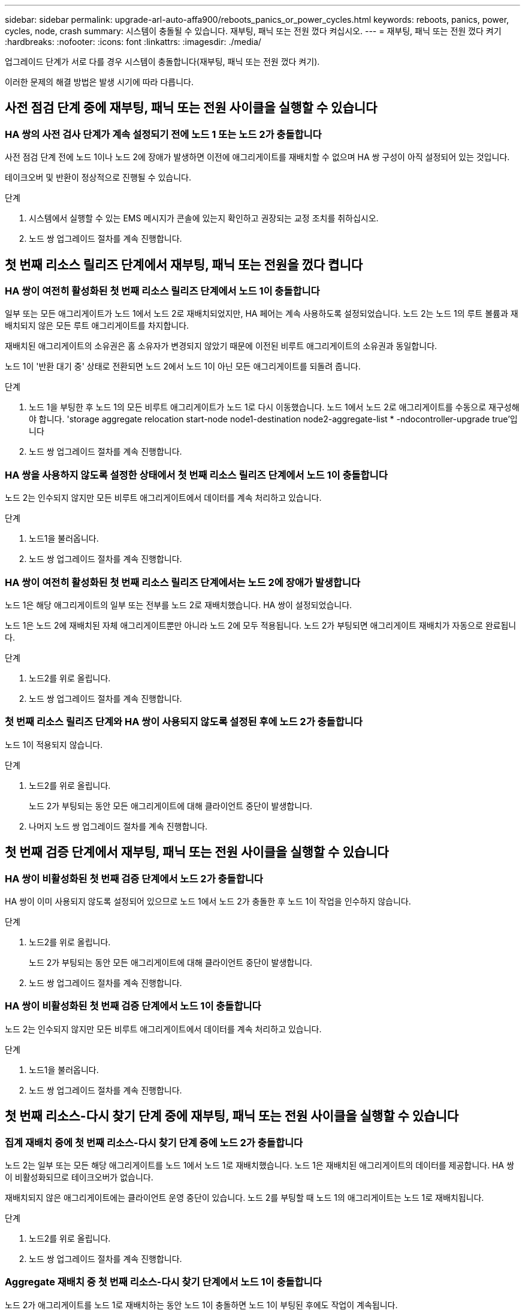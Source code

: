 ---
sidebar: sidebar 
permalink: upgrade-arl-auto-affa900/reboots_panics_or_power_cycles.html 
keywords: reboots, panics, power, cycles, node, crash 
summary: 시스템이 충돌될 수 있습니다. 재부팅, 패닉 또는 전원 껐다 켜십시오. 
---
= 재부팅, 패닉 또는 전원 껐다 켜기
:hardbreaks:
:nofooter: 
:icons: font
:linkattrs: 
:imagesdir: ./media/


[role="lead"]
업그레이드 단계가 서로 다를 경우 시스템이 충돌합니다(재부팅, 패닉 또는 전원 껐다 켜기).

이러한 문제의 해결 방법은 발생 시기에 따라 다릅니다.



== 사전 점검 단계 중에 재부팅, 패닉 또는 전원 사이클을 실행할 수 있습니다



=== HA 쌍의 사전 검사 단계가 계속 설정되기 전에 노드 1 또는 노드 2가 충돌합니다

사전 점검 단계 전에 노드 1이나 노드 2에 장애가 발생하면 이전에 애그리게이트를 재배치할 수 없으며 HA 쌍 구성이 아직 설정되어 있는 것입니다.

테이크오버 및 반환이 정상적으로 진행될 수 있습니다.

.단계
. 시스템에서 실행할 수 있는 EMS 메시지가 콘솔에 있는지 확인하고 권장되는 교정 조치를 취하십시오.
. 노드 쌍 업그레이드 절차를 계속 진행합니다.




== 첫 번째 리소스 릴리즈 단계에서 재부팅, 패닉 또는 전원을 껐다 켭니다



=== HA 쌍이 여전히 활성화된 첫 번째 리소스 릴리즈 단계에서 노드 1이 충돌합니다

일부 또는 모든 애그리게이트가 노드 1에서 노드 2로 재배치되었지만, HA 페어는 계속 사용하도록 설정되었습니다. 노드 2는 노드 1의 루트 볼륨과 재배치되지 않은 모든 루트 애그리게이트를 차지합니다.

재배치된 애그리게이트의 소유권은 홈 소유자가 변경되지 않았기 때문에 이전된 비루트 애그리게이트의 소유권과 동일합니다.

노드 1이 '반환 대기 중' 상태로 전환되면 노드 2에서 노드 1이 아닌 모든 애그리게이트를 되돌려 줍니다.

.단계
. 노드 1을 부팅한 후 노드 1의 모든 비루트 애그리게이트가 노드 1로 다시 이동했습니다. 노드 1에서 노드 2로 애그리게이트를 수동으로 재구성해야 합니다. 'storage aggregate relocation start-node node1-destination node2-aggregate-list * -ndocontroller-upgrade true'입니다
. 노드 쌍 업그레이드 절차를 계속 진행합니다.




=== HA 쌍을 사용하지 않도록 설정한 상태에서 첫 번째 리소스 릴리즈 단계에서 노드 1이 충돌합니다

노드 2는 인수되지 않지만 모든 비루트 애그리게이트에서 데이터를 계속 처리하고 있습니다.

.단계
. 노드1을 불러옵니다.
. 노드 쌍 업그레이드 절차를 계속 진행합니다.




=== HA 쌍이 여전히 활성화된 첫 번째 리소스 릴리즈 단계에서는 노드 2에 장애가 발생합니다

노드 1은 해당 애그리게이트의 일부 또는 전부를 노드 2로 재배치했습니다. HA 쌍이 설정되었습니다.

노드 1은 노드 2에 재배치된 자체 애그리게이트뿐만 아니라 노드 2에 모두 적용됩니다. 노드 2가 부팅되면 애그리게이트 재배치가 자동으로 완료됩니다.

.단계
. 노드2를 위로 올립니다.
. 노드 쌍 업그레이드 절차를 계속 진행합니다.




=== 첫 번째 리소스 릴리즈 단계와 HA 쌍이 사용되지 않도록 설정된 후에 노드 2가 충돌합니다

노드 1이 적용되지 않습니다.

.단계
. 노드2를 위로 올립니다.
+
노드 2가 부팅되는 동안 모든 애그리게이트에 대해 클라이언트 중단이 발생합니다.

. 나머지 노드 쌍 업그레이드 절차를 계속 진행합니다.




== 첫 번째 검증 단계에서 재부팅, 패닉 또는 전원 사이클을 실행할 수 있습니다



=== HA 쌍이 비활성화된 첫 번째 검증 단계에서 노드 2가 충돌합니다

HA 쌍이 이미 사용되지 않도록 설정되어 있으므로 노드 1에서 노드 2가 충돌한 후 노드 1이 작업을 인수하지 않습니다.

.단계
. 노드2를 위로 올립니다.
+
노드 2가 부팅되는 동안 모든 애그리게이트에 대해 클라이언트 중단이 발생합니다.

. 노드 쌍 업그레이드 절차를 계속 진행합니다.




=== HA 쌍이 비활성화된 첫 번째 검증 단계에서 노드 1이 충돌합니다

노드 2는 인수되지 않지만 모든 비루트 애그리게이트에서 데이터를 계속 처리하고 있습니다.

.단계
. 노드1을 불러옵니다.
. 노드 쌍 업그레이드 절차를 계속 진행합니다.




== 첫 번째 리소스-다시 찾기 단계 중에 재부팅, 패닉 또는 전원 사이클을 실행할 수 있습니다



=== 집계 재배치 중에 첫 번째 리소스-다시 찾기 단계 중에 노드 2가 충돌합니다

노드 2는 일부 또는 모든 해당 애그리게이트를 노드 1에서 노드 1로 재배치했습니다. 노드 1은 재배치된 애그리게이트의 데이터를 제공합니다. HA 쌍이 비활성화되므로 테이크오버가 없습니다.

재배치되지 않은 애그리게이트에는 클라이언트 운영 중단이 있습니다. 노드 2를 부팅할 때 노드 1의 애그리게이트는 노드 1로 재배치됩니다.

.단계
. 노드2를 위로 올립니다.
. 노드 쌍 업그레이드 절차를 계속 진행합니다.




=== Aggregate 재배치 중 첫 번째 리소스-다시 찾기 단계에서 노드 1이 충돌합니다

노드 2가 애그리게이트를 노드 1로 재배치하는 동안 노드 1이 충돌하면 노드 1이 부팅된 후에도 작업이 계속됩니다.

노드 2는 계속해서 나머지 애그리게이트를 제공하지만, 노드 1에 이미 재배치된 애그리게이트는 노드 1이 부팅되는 동안 클라이언트 중단을 겪게 됩니다.

.단계
. 노드1을 불러옵니다.
. 컨트롤러 업그레이드를 계속합니다.




== 사후 검사 단계에서 재부팅, 패닉 또는 전원 사이클을 수행합니다



=== 사후 검사 단계에서 노드 1 또는 노드 2가 충돌합니다

HA 쌍이 비활성화되므로 테이크오버가 불가능합니다. 재부팅된 노드에 속한 애그리게이트에는 클라이언트 중단이 있습니다.

.단계
. 노드를 불러옵니다.
. 노드 쌍 업그레이드 절차를 계속 진행합니다.




== 두 번째 리소스 릴리즈 단계에서 재부팅, 패닉 또는 전원을 껐다 켭니다



=== 두 번째 리소스 릴리즈 단계에서 노드 1이 충돌합니다

노드 2에서 애그리게이트를 재배치하는 동안 노드 1이 충돌하면 노드 1이 부팅된 후에도 작업이 계속됩니다.

노드 2는 계속해서 나머지 애그리게이트를 지원하지만, 이미 노드 1에 재배치된 애그리게이트 및 노드 1의 자체 애그리게이트는 노드 1이 부팅되는 동안 클라이언트 운영 중단을 겪게 됩니다.

.단계
. 노드1을 불러옵니다.
. 컨트롤러 업그레이드 절차를 계속 진행합니다.




=== 두 번째 리소스 릴리즈 단계에서 노드 2가 충돌합니다

애그리게이트 재배치 중에 노드 2가 충돌하면 노드 2가 페일오버되지 않습니다.

노드 1은 재배치된 애그리게이트를 계속 제공하지만 노드 2가 소유한 애그리게이트는 클라이언트 운영 중단을 겪게 됩니다.

.단계
. 노드2를 위로 올립니다.
. 컨트롤러 업그레이드 절차를 계속 진행합니다.




== 두 번째 검증 단계에서 재부팅, 패닉 또는 전원 사이클을 실행할 수 있습니다



=== 두 번째 검증 단계에서 노드 1이 충돌합니다

이 단계에서 노드 1이 충돌하면 HA 쌍이 이미 사용되지 않으므로 테이크오버가 발생하지 않습니다.

노드 1이 재부팅될 때까지 모든 애그리게이트에서 클라이언트 장애가 발생했습니다.

.단계
. 노드1을 불러옵니다.
. 노드 쌍 업그레이드 절차를 계속 진행합니다.




=== 두 번째 검증 단계에서 노드 2가 충돌합니다

이 단계에서 노드 2가 충돌하면 테이크오버 발생하지 않습니다. 노드 1은 애그리게이트에서 데이터를 제공합니다.

노드 2가 재부팅될 때까지 이미 재배치되었던 루트 이외의 애그리게이트는 운영 중단이 있습니다.

.단계
. 노드2를 위로 올립니다.
. 노드 쌍 업그레이드 절차를 계속 진행합니다.

